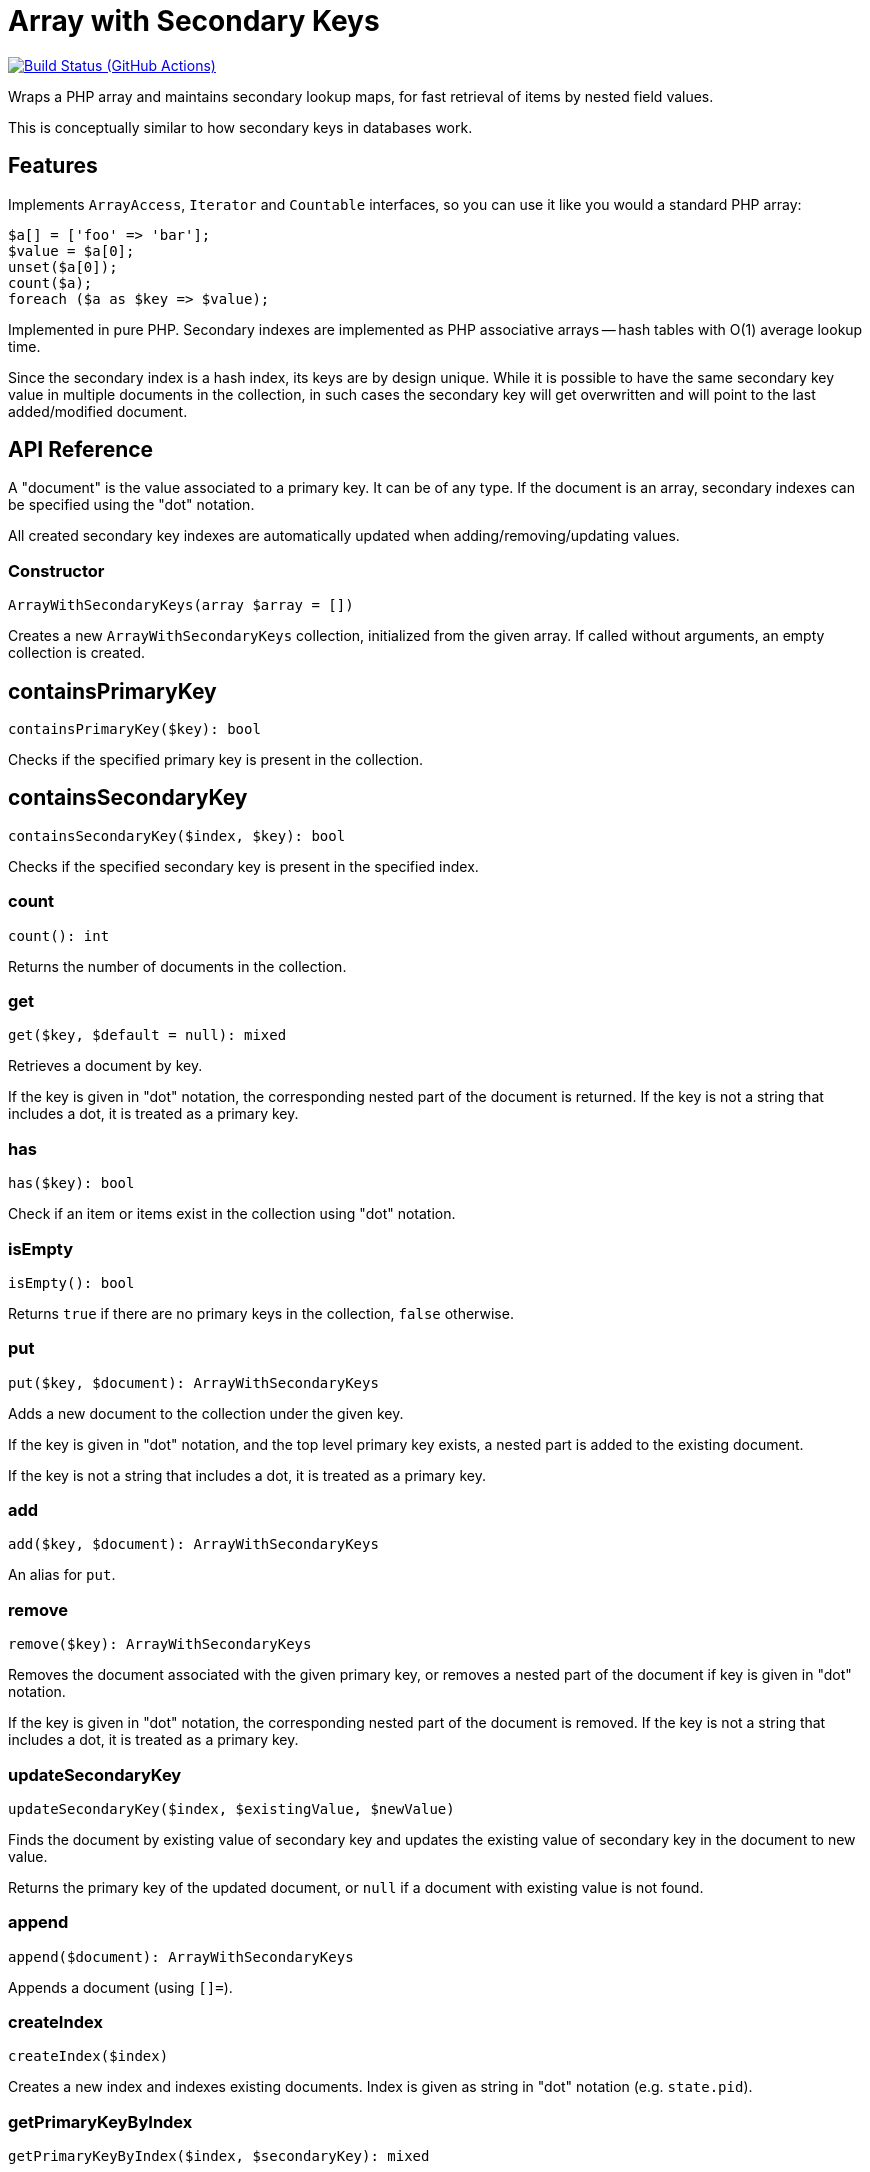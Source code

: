 = Array with Secondary Keys

image:https://github.com/vrza/array-with-secondary-keys/actions/workflows/ci.yml/badge.svg[Build Status (GitHub Actions),link=https://github.com/vrza/array-with-secondary-keys/actions]

Wraps a PHP array and maintains secondary lookup maps, for fast retrieval of items by nested field values.

This is conceptually similar to how secondary keys in databases work.

== Features

Implements `ArrayAccess`, `Iterator` and `Countable` interfaces, so you can use it like you would a standard PHP array:

[source,php]
----
$a[] = ['foo' => 'bar'];
$value = $a[0];
unset($a[0]);
count($a);
foreach ($a as $key => $value);
----

Implemented in pure PHP. Secondary indexes are implemented as PHP associative arrays -- hash tables with O(1) average lookup time.

Since the secondary index is a hash index, its keys are by design unique. While it is possible to have the same secondary key value in multiple documents in the collection, in such cases the secondary key will get overwritten and will point to the last added/modified document.

== API Reference

A "document" is the value associated to a primary key. It can be of any type. If the document is an array, secondary indexes can be specified using the "dot" notation.

All created secondary key indexes are automatically updated when adding/removing/updating values.

=== Constructor
[source,php]
----
ArrayWithSecondaryKeys(array $array = [])
----
Creates a new `ArrayWithSecondaryKeys` collection, initialized from the given array. If called without arguments, an empty collection is created.

== containsPrimaryKey
[source,php]
----
containsPrimaryKey($key): bool
----
Checks if the specified primary key is present in the collection.

== containsSecondaryKey
[source,php]
----
containsSecondaryKey($index, $key): bool
----
Checks if the specified secondary key is present in the specified index.

=== count
[source,php]
----
count(): int
----
Returns the number of documents in the collection.

=== get
[source,php]
----
get($key, $default = null): mixed
----
Retrieves a document by key.

If the key is given in "dot" notation, the corresponding nested part of the document is returned. If the key is not a string that includes a dot, it is treated as a primary key.

=== has
[source,php]
----
has($key): bool
----
Check if an item or items exist in the collection using "dot" notation.


=== isEmpty
[source,php]
----
isEmpty(): bool
----
Returns `true` if there are no primary keys in the collection, `false` otherwise.

=== put
[source,php]
----
put($key, $document): ArrayWithSecondaryKeys
----
Adds a new document to the collection under the given key.

If the key is given in "dot" notation, and the top level primary key exists, a nested part is added to the existing document.

If the key is not a string that includes a dot, it is treated as a primary key.

=== add
[source,php]
----
add($key, $document): ArrayWithSecondaryKeys
----
An alias for `put`.

=== remove
[source,php]
----
remove($key): ArrayWithSecondaryKeys
----
Removes the document associated with the given primary key, or removes a nested part of the document if key is given in "dot" notation.

If the key is given in "dot" notation, the corresponding nested part of the document is removed. If the key is not a string that includes a dot, it is treated as a primary key.

=== updateSecondaryKey
[source,php]
----
updateSecondaryKey($index, $existingValue, $newValue)
----
Finds the document by existing value of secondary key and updates the existing value of secondary key in the document to new value.

Returns the primary key of the updated document, or `null` if a document with existing value is not found.

=== append
[source,php]
----
append($document): ArrayWithSecondaryKeys
----
Appends a document (using `[]=`).

=== createIndex
[source,php]
----
createIndex($index)
----
Creates a new index and indexes existing documents. Index is given as string in "dot" notation (e.g. `state.pid`).

=== getPrimaryKeyByIndex
[source,php]
----
getPrimaryKeyByIndex($index, $secondaryKey): mixed
----
Retrieves a primary key by secondary key. Index is given as string in "dot" notation (e.g. `state.pid`).

Returns `null` if no document in collection matches the given secondary key.

Throws `VladimirVrzic\ArrayWithSecondaryKeys\NoSuchIndexException` if the given index does not exist.

=== getByIndex
[source,php]
----
getByIndex($index, $secondaryKey, $default = null): mixed
----
Retrieves a document by index (secondary key). Index is given as string in "dot" notation (e.g. `state.pid`).

Throws `VladimirVrzic\ArrayWithSecondaryKeys\NoSuchIndexException` if the given index does not exist.

=== updateByIndex
[source,php]
----
updateByIndex($index, $secondaryKey, $document)
----
Updates a document by index (secondary key). Index is given as string in "dot" notation (e.g. `state.pid`).

Throws `VladimirVrzic\ArrayWithSecondaryKeys\NoSuchIndexException` if the given index does not exist.

Returns `true` if the existing document associated with the given secondary key was found and replaced. Returns `false` if the document associated with the given secondary key was not found.

=== removeByIndex
[source,php]
----
removeByIndex($index, $secondaryKey)
----
Removes a document by index (secondary key).  Index is given as string in "dot" notation (e.g. `state.pid`).

Throws `VladimirVrzic\ArrayWithSecondaryKeys\NoSuchIndexException` if the given index does not exist.

Returns `true` if the document associated with the given secondary key was found and removed. Returns `false` if a document associated with the given secondary key was not found.

=== putIfAbsent
[source,php]
----
putIfAbsent($key, $document): mixed
----
If the key doesn't exist, adds the new key associated with the given document and returns `null`.

If the key exists, returns the current document.

=== asArray
[source,php]
----
asArray(): array
----
Returns a copy of the array as a normal PHP array (without secondary indexes).

=== primaryKeys
[source,php]
----
primaryKeys(): array
----
Returns an array of all primary keys.

=== secondaryKeys
[source,php]
----
secondaryKeys($index): array
----
Returns an array of all secondary keys associated with the given index.

== Installation

Assuming you have PHP Composer installed, and that the `composer` executable is in your `$PATH`:

[source,shell]
----
composer require cardinal-collections/array-with-secondary-keys
----

== Name ideas

- <[associative] array | map | dictionary> with secondary keys
- multi-index <[associative] array | map | dictionary>
